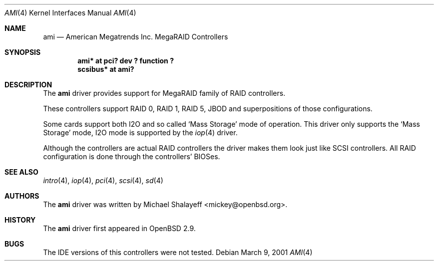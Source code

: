 .\"	$OpenBSD: ami.4,v 1.10 2002/09/26 07:55:39 miod Exp $
.\"
.\" Copyright (c) 2001 Michael Shalayeff.  All rights reserved.
.\" Public Domain.
.\"
.Dd March 9, 2001
.Dt AMI 4
.Os
.Sh NAME
.Nm ami
.Nd American Megatrends Inc. MegaRAID Controllers
.Sh SYNOPSIS
.Cd "ami* at pci? dev ? function ?"
.Cd "scsibus* at ami?"
.Sh DESCRIPTION
The
.Nm
driver provides support for MegaRAID family of RAID controllers.
.Pp
These controllers support RAID 0, RAID 1, RAID 5, JBOD
and superpositions of those configurations.
.Pp
Some cards support both I2O and so called `Mass Storage' mode
of operation.
This driver only supports the `Mass Storage' mode, I2O mode is supported
by the
.Xr iop 4
driver.
.Pp
Although the controllers are actual RAID controllers the driver makes them
look just like SCSI controllers.
All RAID configuration is done through the controllers' BIOSes.
.Sh SEE ALSO
.Xr intro 4 ,
.Xr iop 4 ,
.Xr pci 4 ,
.Xr scsi 4 ,
.Xr sd 4
.Sh AUTHORS
The
.Nm
driver was written by
.An Michael Shalayeff Aq mickey@openbsd.org .
.Sh HISTORY
The
.Nm
driver first appeared in
.Ox 2.9 .
.Sh BUGS
The
.Tn IDE
versions of this controllers were not tested.
